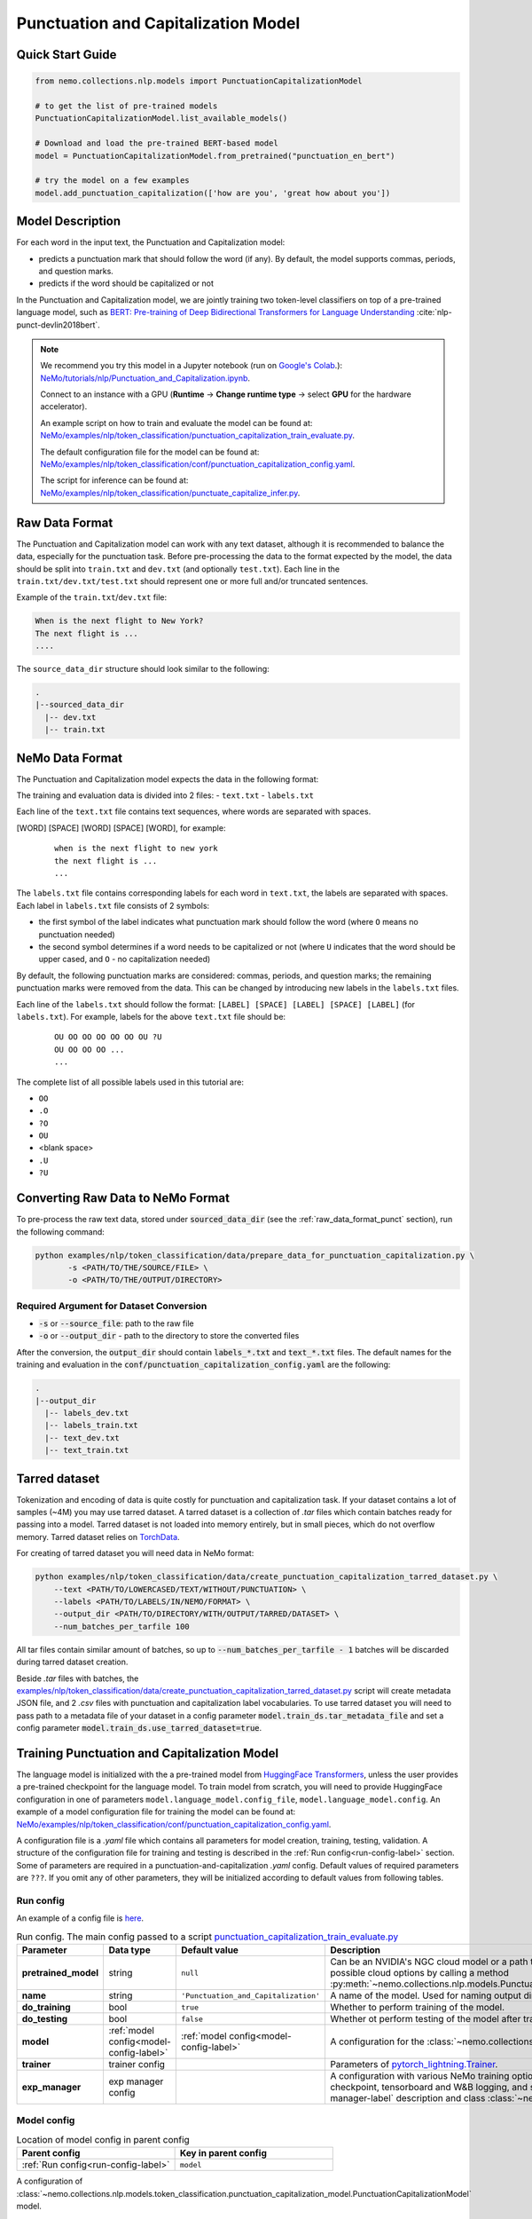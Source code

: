 .. _punctuation_and_capitalization:

Punctuation and Capitalization Model
====================================

Quick Start Guide
-----------------

.. code-block:: python

    from nemo.collections.nlp.models import PunctuationCapitalizationModel

    # to get the list of pre-trained models
    PunctuationCapitalizationModel.list_available_models()

    # Download and load the pre-trained BERT-based model
    model = PunctuationCapitalizationModel.from_pretrained("punctuation_en_bert")

    # try the model on a few examples
    model.add_punctuation_capitalization(['how are you', 'great how about you'])

Model Description
-----------------

For each word in the input text, the Punctuation and Capitalization model:

- predicts a punctuation mark that should follow the word (if any). By default, the model supports commas, periods, and question marks.
- predicts if the word should be capitalized or not

In the Punctuation and Capitalization model, we are jointly training two token-level classifiers on top of a pre-trained
language model, such as `BERT: Pre-training of Deep Bidirectional Transformers for Language Understanding <https://arxiv.org/abs/1810.04805>`__ :cite:`nlp-punct-devlin2018bert`.

.. note::

    We recommend you try this model in a Jupyter notebook (run on `Google's Colab <https://colab.research.google.com/notebooks/intro.ipynb>`_.): `NeMo/tutorials/nlp/Punctuation_and_Capitalization.ipynb <https://github.com/NVIDIA/NeMo/blob/stable/tutorials/nlp/Punctuation_and_Capitalization.ipynb>`__.

    Connect to an instance with a GPU (**Runtime** -> **Change runtime type** -> select **GPU** for the hardware accelerator).

    An example script on how to train and evaluate the model can be found at: `NeMo/examples/nlp/token_classification/punctuation_capitalization_train_evaluate.py <https://github.com/NVIDIA/NeMo/blob/stable/examples/nlp/token_classification/punctuation_capitalization_train_evaluate.py>`__.

    The default configuration file for the model can be found at: `NeMo/examples/nlp/token_classification/conf/punctuation_capitalization_config.yaml <https://github.com/NVIDIA/NeMo/blob/stable/examples/nlp/token_classification/conf/punctuation_capitalization_config.yaml>`__.

    The script for inference can be found at: `NeMo/examples/nlp/token_classification/punctuate_capitalize_infer.py <https://github.com/NVIDIA/NeMo/blob/stable/examples/nlp/token_classification/punctuate_capitalize_infer.py>`__.

.. _raw_data_format_punct:

Raw Data Format
---------------

The Punctuation and Capitalization model can work with any text dataset, although it is recommended to balance the
data, especially for the punctuation task. Before pre-processing the data to the format expected by the model, the
data should be split into ``train.txt`` and ``dev.txt`` (and optionally ``test.txt``). Each line in the
``train.txt/dev.txt/test.txt`` should represent one or more full and/or truncated sentences.

Example of the ``train.txt``/``dev.txt`` file:

.. code::

    When is the next flight to New York?
    The next flight is ...
    ....


The ``source_data_dir`` structure should look similar to the following:

.. code::

   .
   |--sourced_data_dir
     |-- dev.txt
     |-- train.txt

.. _nemo-data-format-label:

NeMo Data Format
----------------

The Punctuation and Capitalization model expects the data in the following format:

The training and evaluation data is divided into 2 files:
- ``text.txt``
- ``labels.txt``

Each line of the ``text.txt`` file contains text sequences, where words are separated with spaces.

[WORD] [SPACE] [WORD] [SPACE] [WORD], for example:

    ::

        when is the next flight to new york
        the next flight is ...
        ...

The ``labels.txt`` file contains corresponding labels for each word in ``text.txt``, the labels are separated with
spaces. Each label in ``labels.txt`` file consists of 2 symbols:

- the first symbol of the label indicates what punctuation mark should follow the word (where ``O`` means no
  punctuation needed)

- the second symbol determines if a word needs to be capitalized or not (where ``U`` indicates that the word should be
  upper cased, and ``O`` - no capitalization needed)

By default, the following punctuation marks are considered: commas, periods, and question marks; the remaining punctuation marks were
removed from the data. This can be changed by introducing new labels in the ``labels.txt`` files.

Each line of the ``labels.txt`` should follow the format: ``[LABEL] [SPACE] [LABEL] [SPACE] [LABEL]`` (for ``labels.txt``). For example,
labels for the above ``text.txt`` file should be:

    ::

        OU OO OO OO OO OO OU ?U
        OU OO OO OO ...
        ...

The complete list of all possible labels used in this tutorial are:

- ``OO``
- ``.O``
- ``?O``
- ``OU``
- <blank space>
- ``.U``
- ``?U``

Converting Raw Data to NeMo Format
----------------------------------

To pre-process the raw text data, stored under :code:`sourced_data_dir` (see the :ref:`raw_data_format_punct`
section), run the following command:

.. code::

    python examples/nlp/token_classification/data/prepare_data_for_punctuation_capitalization.py \
           -s <PATH/TO/THE/SOURCE/FILE> \
           -o <PATH/TO/THE/OUTPUT/DIRECTORY>


Required Argument for Dataset Conversion
^^^^^^^^^^^^^^^^^^^^^^^^^^^^^^^^^^^^^^^^

- :code:`-s` or :code:`--source_file`: path to the raw file
- :code:`-o` or :code:`--output_dir` - path to the directory to store the converted files

After the conversion, the :code:`output_dir` should contain :code:`labels_*.txt` and :code:`text_*.txt` files. The
default names for the training and evaluation in the :code:`conf/punctuation_capitalization_config.yaml` are the
following:

.. code::

   .
   |--output_dir
     |-- labels_dev.txt
     |-- labels_train.txt
     |-- text_dev.txt
     |-- text_train.txt

Tarred dataset
--------------

Tokenization and encoding of data is quite costly for punctuation and capitalization task. If your dataset contains a
lot of samples (~4M) you may use tarred dataset. A tarred dataset is a collection of `.tar` files which
contain batches ready for passing into a model. Tarred dataset is not loaded into memory entirely, but in small pieces,
which do not overflow memory. Tarred dataset relies on `TorchData <https://github.com/pytorch/data>`_.

For creating of tarred dataset you will need data in NeMo format:

.. code::

    python examples/nlp/token_classification/data/create_punctuation_capitalization_tarred_dataset.py \
        --text <PATH/TO/LOWERCASED/TEXT/WITHOUT/PUNCTUATION> \
        --labels <PATH/TO/LABELS/IN/NEMO/FORMAT> \
        --output_dir <PATH/TO/DIRECTORY/WITH/OUTPUT/TARRED/DATASET> \
        --num_batches_per_tarfile 100

All tar files contain similar amount of batches, so up to :code:`--num_batches_per_tarfile - 1` batches will be
discarded during tarred dataset creation.

Beside `.tar` files with batches, the
`examples/nlp/token_classification/data/create_punctuation_capitalization_tarred_dataset.py
<https://github.com/NVIDIA/NeMo/tree/stable/examples/nlp/token_classification/data/create_punctuation_capitalization_tarred_dataset.py>`_
script will create metadata JSON file, and 2 `.csv` files with punctuation and
capitalization label vocabularies. To use tarred dataset you will need to pass path to a metadata file of your dataset
in a config parameter :code:`model.train_ds.tar_metadata_file` and set a config parameter
:code:`model.train_ds.use_tarred_dataset=true`.

Training Punctuation and Capitalization Model
---------------------------------------------

The language model is initialized with the a pre-trained model from
`HuggingFace Transformers <https://github.com/huggingface/transformers>`__, unless the user provides a pre-trained
checkpoint for the language model. To train model from scratch, you will need to provide HuggingFace configuration in
one of parameters ``model.language_model.config_file``, ``model.language_model.config``. An example of a model
configuration file for training the model can be found at:
`NeMo/examples/nlp/token_classification/conf/punctuation_capitalization_config.yaml <https://github.com/NVIDIA/NeMo/blob/stable/examples/nlp/token_classification/conf/punctuation_capitalization_config.yaml>`__.

A configuration file is a `.yaml` file which contains all parameters for model creation, training, testing, validation.
A structure of the configuration file for training and testing is described in the :ref:`Run config<run-config-label>`
section. Some of parameters are required in a punctuation-and-capitalization `.yaml` config. Default values of
required parameters are ``???``. If you omit any of other parameters, they will be initialized according to default
values from following tables.

.. _run-config-label:

Run config
^^^^^^^^^^

An example of a config file is
`here <https://github.com/NVIDIA/NeMo/blob/stable/examples/nlp/token_classification/conf/punctuation_capitalization_config.yaml>`_.

.. list-table:: Run config. The main config passed to a script `punctuation_capitalization_train_evaluate.py <https://github.com/NVIDIA/NeMo/blob/stable/examples/nlp/token_classification/punctuation_capitalization_train_evaluate.py>`_
   :widths: 5 5 10 25
   :header-rows: 1

   * - **Parameter**
     - **Data type**
     - **Default value**
     - **Description**
   * - **pretrained_model**
     - string
     - ``null``
     - Can be an NVIDIA's NGC cloud model or a path to a ``.nemo`` checkpoint. You can get list of possible cloud options
       by calling a method :py:meth:`~nemo.collections.nlp.models.PunctuationCapitalizationModel.list_available_models`.
   * - **name**
     - string
     - ``'Punctuation_and_Capitalization'``
     - A name of the model. Used for naming output directories and ``.nemo`` checkpoints.
   * - **do_training**
     - bool
     - ``true``
     - Whether to perform training of the model.
   * - **do_testing**
     - bool
     - ``false``
     - Whether ot perform testing of the model after training.
   * - **model**
     - :ref:`model config<model-config-label>`
     - :ref:`model config<model-config-label>`
     - A configuration for the :class:`~nemo.collections.nlp.models.PunctuationCapitalizationModel`.
   * - **trainer**
     - trainer config
     -
     - Parameters of
       `pytorch_lightning.Trainer <https://pytorch-lightning.readthedocs.io/en/latest/common/trainer.html#trainer-class-api>`_.
   * - **exp_manager**
     - exp manager config
     -
     - A configuration with various NeMo training options such as output directories, resuming from checkpoint,
       tensorboard and W&B logging, and so on. For possible options see :ref:`exp-manager-label` description and class
       :class:`~nemo.utils.exp_manager.exp_manager`.

.. _model-config-label:

Model config
^^^^^^^^^^^^

.. list-table:: Location of model config in parent config
   :widths: 5 5
   :header-rows: 1

   * - **Parent config**
     - **Key in parent config**
   * - :ref:`Run config<run-config-label>`
     - ``model``

A configuration of
:class:`~nemo.collections.nlp.models.token_classification.punctuation_capitalization_model.PunctuationCapitalizationModel`
model.

.. list-table:: Model config
   :widths: 5 5 10 25
   :header-rows: 1

   * - **Parameter**
     - **Data type**
     - **Default value**
     - **Description**
   * - **class_labels**
     - :ref:`class labels config<class-labels-config-label>`
     - :ref:`class labels config<class-labels-config-label>`
     - Cannot be omitted in `.yaml` config. The ``class_labels`` parameter containing a dictionary with names of label
       id files used in ``.nemo`` checkpoints. These file names can also be used for passing label vocabularies to the
       model. If you wish to use ``class_labels`` for passing vocabularies, please provide path to vocabulary files in
       ``model.common_dataset_parameters.label_vocab_dir`` parameter.
   * - **common_dataset_parameters**
     - :ref:`common dataset parameters config<common-dataset-parameters-config-label>`
     - :ref:`common dataset parameters config<common-dataset-parameters-config-label>`
     - Label ids and loss mask information.
   * - **train_ds**
     - :ref:`data config<data-config-label>` with string in  ``ds_item``
     - ``null``
     - A configuration for creating training dataset and data loader. Cannot be omitted in `.yaml` config if training
       is performed.
   * - **validation_ds**
     - :ref:`data config<data-config-label>` with string OR list of strings in ``ds_item``
     - ``null``
     - A configuration for creating validation datasets and data loaders.
   * - **test_ds**
     - :ref:`data config<data-config-label>` with string OR list of strings in ``ds_item``
     - ``null``
     - A configuration for creating test datasets and data loaders. Cannot be omitted in `.yaml` config if testing is
       performed.
   * - **punct_head**
     - :ref:`head config<head-config-label>`
     - :ref:`head config<head-config-label>`
     - A configuration for creating punctuation MLP head that is applied to a language model outputs.
   * - **capit_head**
     - :ref:`head config<head-config-label>`
     - :ref:`head config<head-config-label>`
     - A configuration for creating capitalization MLP head that is applied to a language model outputs.
   * - **tokenizer**
     - :ref:`tokenizer config<tokenizer-config-label>`
     - :ref:`tokenizer config<tokenizer-config-label>`
     - A configuration for creating source text tokenizer.
   * - **language_model**
     - :ref:`language model config<language-model-config-label>`
     - :ref:`language model config<language-model-config-label>`
     - A configuration of a BERT-like language model which serves as a model body.
   * - **optim**
     - optimization config
     - ``null``
     - A configuration of optimizer, learning rate scheduler, and L2 regularization. Cannot be omitted in `.yaml`
       config if training is performed. For more information see :ref:`Optimization <optimization-label>` and
       `primer <https://github.com/NVIDIA/NeMo/tree/stable/tutorials/00_NeMo_Primer.ipynb>`_ tutorial.

.. _class-labels-config-label:

Class labels config
^^^^^^^^^^^^^^^^^^^

.. list-table:: Location of class labels config in parent configs
   :widths: 5 5
   :header-rows: 1

   * - **Parent config**
     - **Key in parent config**
   * - :ref:`Run config<run-config-label>`
     - ``model.class_labels``
   * - :ref:`Model config<model-config-label>`
     - ``class_labels``

.. list-table:: Class labels config
   :widths: 5 5 5 35
   :header-rows: 1

   * - **Parameter**
     - **Data type**
     - **Default value**
     - **Description**
   * - **punct_labels_file**
     - string
     - ???
     - A name of a punctuation labels file. This parameter cannot be omitted in `.yaml` config. This name
       is used as a name of label ids file in ``.nemo`` checkpoint. It also can be used for passing label vocabulary to
       the model. If ``punct_labels_file`` is used as a vocabulary file, then you should provide parameter
       ``label_vocab_dir`` in :ref:`common dataset parameters<common-dataset-parameters-config-label>`
       (``model.common_dataset_parameters.label_vocab_dir`` in :ref:`run config<run-config-label>`). Each line of
       ``punct_labels_file`` file contains 1 label. The values are sorted, ``<line number>==<label id>``, starting
       from 0. A label with ``0`` id must contain neutral label which has to be
       equal to a ``pad_label`` parameter in :ref:`common dataset parameters<common-dataset-parameters-config-label>`.

   * - **capit_labels_file**
     - string
     - ???
     - Same as ``punct_labels_file`` for capitalization labels.

.. _common-dataset-parameters-config-label:

Common dataset parameters config
^^^^^^^^^^^^^^^^^^^^^^^^^^^^^^^^

.. list-table:: Location of common dataset parameters config in parent config
   :widths: 5 5
   :header-rows: 1

   * - **Parent config**
     - **Key in parent config**
   * - :ref:`Run config<run-config-label>`
     - ``model.common_dataset_config``
   * - :ref:`Model config<model-config-label>`
     - ``common_dataset_config``

A common dataset parameters config which includes label and loss mask information.
If you omit parameters ``punct_label_ids``, ``capit_label_ids``, ``label_vocab_dir``, then labels will be inferred
from a training dataset or loaded from a checkpoint.

Parameters ``ignore_extra_tokens`` and ``ignore_start_end`` are responsible for forming loss mask. A loss mask
defines on which tokens loss is computed.

.. list-table:: Common dataset parameters config
   :widths: 5 5 5 35
   :header-rows: 1

   * - **Parameter**
     - **Data type**
     - **Default value**
     - **Description**
   * - **pad_label**
     - string
     - ???
     - This parameter cannot be omitted in `.yaml` config. The ``pad_label`` parameter contains label used for
       punctuation and capitalization label padding. It also serves as a neutral label for both punctuation and
       capitalization. If any of ``punct_label_ids``, ``capit_label_ids`` parameters is provided, then ``pad_label``
       must have ``0`` id in them. In addition, if ``label_vocab_dir`` is provided, then ``pad_label`` must be on the
       first lines in files ``class_labels.punct_labels_file`` and ``class_labels.capit_labels_file``.
   * - **ignore_extra_tokens**
     - bool
     - ``false``
     - Whether to compute loss on not first tokens in words. If this parameter is ``true``, then loss mask is ``false``
       for all tokens in a word except the first.
   * - **ignore_start_end**
     - bool
     - ``true``
     - If ``false``, then loss is computed on [CLS] and [SEP] tokens.
   * - **punct_label_ids**
     - ``Dict[str, int]``
     - ``null``
     - A dictionary with punctuation label ids. ``pad_label`` must have ``0`` id in this dictionary. You can omit this
       parameter and pass label ids through ``class_labels.punct_labels_file`` or let the model to infer label ids from
       dataset or load them from checkpoint.
   * - **capit_label_ids**
     - ``Dict[str, int]``
     - ``null``
     - Same as ``punct_label_ids`` for capitalization labels.
   * - **label_vocab_dir**
     - string
     - ``null``
     - A path to directory which contains class labels files. See :class:`ClassLabelsConfig`. If this parameter is
       provided, then labels will be loaded from files which are located in ``label_vocab_dir`` and have names
       specified in ``model.class_labels`` configuration section. A label specified in ``pad_label`` has to be on the
       first lines of ``model.class_labels`` files.

.. _data-config-label:

Data config
^^^^^^^^^^^

.. list-table:: Location of data configs in parent configs
   :widths: 5 5
   :header-rows: 1

   * - **Parent config**
     - **Keys in parent config**
   * - :ref:`Run config<run-config-label>`
     - ``model.train_ds``, ``model.validation_ds``, ``model.test_ds``
   * - :ref:`Model config<model-config-label>`
     - ``train_ds``, ``validation_ds``, ``test_ds``

For convenience, items of data config are described in 4 tables:
:ref:`common parameters for both regular and tarred datasets<common-data-parameters-label>`,
:ref:`parameters which are applicable only to regular dataset<regular-dataset-parameters-label>`,
:ref:`parameters which are applicable only to tarred dataset<tarred-dataset-parameters-label>`,
:ref:`parameters for PyTorch data loader<pytorch-dataloader-parameters-label>`.

.. _common-data-parameters-label:

.. list-table:: Parameters for both regular (:class:`~nemo.collections.nlp.data.token_classification.punctuation_capitalization_dataset.BertPunctuationCapitalizationDataset`) and tarred (:class:`~nemo.collections.nlp.data.token_classification.punctuation_capitalization_tarred_dataset.BertPunctuationCapitalizationTarredDataset`) datasets
   :widths: 5 5 5 35
   :header-rows: 1

   * - **Parameter**
     - **Data type**
     - **Default value**
     - **Description**
   * - **use_tarred_dataset**
     - bool
     - ???
     - This parameter cannot be omitted in `.yaml` config. The ``use_tarred_dataset`` parameter specifies whether to
       use tarred dataset or regular dataset. If ``true``, then you should provide ``ds_item``, ``tar_metadata_file``
       parameters. Otherwise, you should provide parameters ``ds_item``, ``text_file``, ``labels_file``,
       ``tokens_in_batch`` parameters.
   * - **ds_item**
     - **string** OR **list of strings** (only if used in ``model.validation_ds`` or ``model.test_ds``)
     - ???
     - This parameter cannot be omitted in `.yaml` config. The ``ds_item`` parameter contains a path to a directory
       with ``tar_metadata_file`` file (if ``use_tarred_dataset=true``) or ``text_file`` and ``labels_file``
       (if ``use_tarred_dataset=false``). For ``validation_ds`` or ``test_ds`` you may specify a list of paths in
       ``ds_item``. If ``ds_item`` is a list, then evaluation will be performed on several datasets. To override
       ``ds_item`` config parameter with a list use following syntax:
       ``python punctuation_capitalization_train_evaluate.py model.validation_ds.ds_item=[path1,path2]`` (no spaces after ``=``
       sign).
   * - **label_info_save_dir**
     - string
     - ``null``
     - A path to a directory where files created during dataset processing are stored. These files include label id
       files and label stats files. By default, it is a directory containing ``text_file`` or ``tar_metadata_file``.
       You may need this parameter if dataset directory is read-only and thus does not allow saving anything near
       dataset files.

.. _regular-dataset-parameters-label:

.. list-table:: Parameters for regular (:class:`~nemo.collections.nlp.data.token_classification.punctuation_capitalization_dataset.BertPunctuationCapitalizationDataset`) dataset
   :widths: 5 5 5 30
   :header-rows: 1

   * - **Parameter**
     - **Data type**
     - **Default value**
     - **Description**
   * - **text_file**
     - string
     - ``null``
     - This parameter cannot be omitted in `.yaml` config if ``use_tarred_dataset=false``. The ``text_file``
       parameter is a name of a source text file which is located in ``ds_item`` directory.
   * - **labels_file**
     - string
     - ``null``
     - This parameter cannot be omitted in `.yaml` config if ``use_tarred_dataset=false``. The ``labels_file``
       parameter is a name of a file with punctuation and capitalization labels in
       :ref:`NeMo format <nemo-data-format-label>`. It has is located in ``ds_item`` directory.
   * - **tokens_in_batch**
     - int
     - ``null``
     - This parameter cannot be omitted in `.yaml` config if ``use_tarred_dataset=false``. The ``tokens_in_batch``
       parameter contains a number of tokens in a batch including paddings and special tokens ([CLS], [SEP], [UNK]).
       This config does not have ``batch_size`` parameter.
   * - **max_seq_length**
     - int
     - ``512``
     - Max number of tokens in a source sequence. ``max_seq_length`` includes [CLS] and [SEP] tokens. Sequences
       which are too long will be clipped by removal of tokens from the end of a sequence.
   * - **num_samples**
     - int
     - ``-1``
     - A number of samples loaded from ``text_file`` and ``labels_file`` which are used in the dataset. If this
       parameter equals ``-1``, then all samples are used.
   * - **use_cache**
     - bool
     - ``true``
     - Whether to use pickled features which are already present in ``cache_dir``.
       For large not tarred datasets, pickled features may considerably reduce time required for training to start.
       Tokenization of source sequences is not fast because sequences are split into words before tokenization.
       For even larger datasets (~4M), tarred datasets are recommended. If pickled features are missing, then
       new pickled features file will be created regardless of the value of ``use_cache`` parameter because
       pickled features are required for distributed training.
   * - **cache_dir**
     - string
     - ``null``
     - A path to a directory containing cache or directory where newly created cache is saved. By default, it is
       a directory containing ``text_file``. You may need this parameter if cache for a dataset is going to be created
       and the dataset directory is read-only. ``cache_dir`` and ``label_info_save_dir`` are separate parameters for
       the case when a cache is ready and this cache is stored in a read-only directory. In such a case you will
       separate ``label_info_save_dir``.
   * - **get_label_frequences**
     - bool
     - ``false``
     - Whether to show and save label frequencies. Frequencies are showed if ``verbose`` parameter is ``true``. If
       ``get_label_frequencies=true``, then frequencies are saved into ``label_info_save_dir``.
   * - **verbose**
     - bool
     - ``true``
     - If ``true``, then progress messages and examples of acquired features are printed.
   * - **n_jobs**
     - int
     - ``0``
     - Number of workers used for features creation (tokenization, label encoding, and clipping). If ``0``, then
       multiprocessing is not used; if ``null``, then ``n_jobs`` will be equal to the number of CPU cores. WARNING:
       there can be weird deadlocking errors with some tokenizers (e.g. SentencePiece) if ``n_jobs`` is greater than
       zero.

.. _tarred-dataset-parameters-label:

.. list-table:: Parameters for tarred (:class:`~nemo.collections.nlp.data.token_classification.punctuation_capitalization_tarred_dataset.BertPunctuationCapitalizationTarredDataset`) dataset
   :widths: 5 5 5 30
   :header-rows: 1

   * - **Parameter**
     - **Data type**
     - **Default value**
     - **Description**
   * - **tar_metadata_file**
     - string
     - ``null``
     - This parameter cannot be omitted in `.yaml` config if ``use_tarred_dataset=true``. The ``tar_metadata_file``
       is a path to metadata file of tarred dataset. A tarred metadata file and
       other parts of tarred dataset are usually created by the script
       `examples/nlp/token_classification/data/create_punctuation_capitalization_tarred_dataset.py
       <https://github.com/NVIDIA/NeMo/tree/stable/examples/nlp/token_classification/data/create_punctuation_capitalization_tarred_dataset.py>`_
   * - **tar_shuffle_n**
     - int
     - ``1``
     - The size of shuffle buffer, i.e. the number of batches which are permuted.
   * - **shard_strategy**
     - string
     - ``scatter``
     - Tarred dataset shard distribution strategy chosen as a str value during ddp. Accepted values are ``scatter`` and ``replicate``.
       ``scatter``: Each node gets a unique set of shards, which are permanently pre-allocated and never changed at runtime, when the total
       number of shards is not divisible with ``world_size``, some shards (at max ``world_size-1``) will not be used.
       ``replicate``: Each node gets the entire set of shards available in the tarred dataset, which are permanently pre-allocated and never
       changed at runtime. The benefit of replication is that it allows each node to sample data points from the entire dataset independently
       of other nodes, and reduces dependence on value of ``tar_shuffle_n``.

       .. warning::
           Replicated strategy allows every node to sample the entire set of available tarfiles, and therefore more than one node may sample
           the same tarfile, and even sample the same data points! As such, there is no assured guarantee that all samples in the dataset will be
           sampled at least once during 1 epoch. Scattered strategy, on the other hand, on specific occasions (when the number of shards is not
           divisible with ``world_size``), will not sample the entire dataset. For these reasons it is not advisable to use tarred datasets as
           validation or test datasets.

.. _pytorch-dataloader-parameters-label:

.. list-table:: Parameters for PyTorch `torch.utils.data.DataLoader <https://pytorch.org/docs/stable/data.html?highlight=distributedsampler#torch.utils.data.DataLoader>`_
   :widths: 5 5 5 30
   :header-rows: 1

   * - **Parameter**
     - **Data type**
     - **Default value**
     - **Description**
   * - **shuffle**
     - bool
     - ``true``
     - Shuffle batches every epoch. For usual training datasets, the parameter activates batch repacking every
       epoch. For tarred dataset it would be only batches permutation.
   * - **drop_last**
     - bool
     - ``false``
     - In cases when data parallelism is used, ``drop_last`` defines the way data pipeline behaves when some replicas
       are out of data and some are not. If ``drop_last`` is ``True``, then epoch ends in the moment when any replica
       runs out of data. If ``drop_last`` is ``False``, then the replica will replace missing batch with a batch from a
       pool of batches that the replica has already processed. If data parallelism is not used, then parameter
       ``drop_last`` does not do anything. For more information see
       `torch.utils.data.distributed.DistributedSampler
       <https://pytorch.org/docs/stable/data.html?highlight=distributedsampler#torch.utils.data.distributed.DistributedSampler>`_
   * - **pin_memory**
     - bool
     - ``true``
     - See this parameter documentation in
       `torch.utils.data.DataLoader <https://pytorch.org/docs/stable/data.html?highlight=distributedsampler#torch.utils.data.DataLoader>`_
   * - **num_workers**
     - int
     - ``8``
     - See this parameter documentation in
       `torch.utils.data.DataLoader <https://pytorch.org/docs/stable/data.html?highlight=distributedsampler#torch.utils.data.DataLoader>`_
   * - **persistent_memory**
     - bool
     - ``true``
     - See this parameter documentation in
       `torch.utils.data.DataLoader <https://pytorch.org/docs/stable/data.html?highlight=distributedsampler#torch.utils.data.DataLoader>`_

.. _head-config-label:

Head config
^^^^^^^^^^^

.. list-table:: Location of head configs in parent configs
   :widths: 5 5
   :header-rows: 1

   * - **Parent config**
     - **Keys in parent config**
   * - :ref:`Run config<run-config-label>`
     - ``model.punct_head``, ``model.capit_head``
   * - :ref:`Model config<model-config-label>`
     - ``punct_head``, ``capit_head``

This config defines a multilayer perceptron which is applied to
outputs of a language model. Number of units in the hidden layer is equal to the dimension of the language model.

.. list-table:: Head config
   :widths: 5 5 10 25
   :header-rows: 1

   * - **Parameter**
     - **Data type**
     - **Default value**
     - **Description**
   * - **num_fc_layers**
     - int
     - ``1``
     - A number of hidden layers in the multilayer perceptron.
   * - **fc_dropout**
     - float
     - ``0.1``
     - A dropout used in the MLP.
   * - **activation**
     - string
     - ``'relu'``
     - An activation used in hidden layers.
   * - **use_transformer_init**
     - bool
     - ``true``
     - Whether to initialize the weights of the classifier head with the approach that was used for language model
       initialization.

.. _language-model-config-label:

Language model config
^^^^^^^^^^^^^^^^^^^^^

.. list-table:: Location of language model config in parent configs
   :widths: 5 5
   :header-rows: 1

   * - **Parent config**
     - **Key in parent config**
   * - :ref:`Run config<run-config-label>`
     - ``model.language_model``
   * - :ref:`Model config<model-config-label>`
     - ``language_model``

A configuration of a language model which serves as a model body. BERT-like HuggingFace models are supported. Provide a
valid ``pretrained_model_name`` and, optionally, you may reinitialize model via ``config_file`` or ``config``.

Alternatively you can initialize the language model using ``lm_checkpoint``.

.. list-table:: Language model config
   :widths: 5 5 10 25
   :header-rows: 1

   * - **Parameter**
     - **Data type**
     - **Default value**
     - **Description**
   * - **pretrained_model_name**
     - string
     - ???
     - This parameter cannot be omitted in `.yaml` config. The ``pretrained_model_name`` parameter contains a name of
       HuggingFace pretrained model. For example, ``'bert-base-uncased'``.
   * - **config_file**
     - string
     - ``null``
     - A path to a file with HuggingFace model config which is used to reinitialize the language model.
   * - **config**
     - dict
     - ``null``
     - A HuggingFace config which is used to reinitialize the language model.
   * - **lm_checkpoint**
     - string
     - ``null``
     - A path to a ``torch`` checkpoint of the language model.

.. _tokenizer-config-label:

Tokenizer config
^^^^^^^^^^^^^^^^

.. list-table:: Location of tokenizer config in parent configs
   :widths: 5 5
   :header-rows: 1

   * - **Parent config**
     - **Key in parent config**
   * - :ref:`Run config<run-config-label>`
     - ``model.tokenizer``
   * - :ref:`Model config<model-config-label>`
     - ``tokenizer``

A configuration of a source text tokenizer.

.. list-table:: Language model config
   :widths: 5 5 10 25
   :header-rows: 1

   * - **Parameter**
     - **Data type**
     - **Default value**
     - **Description**
   * - **tokenizer_name**
     - string
     - ???
     - This parameter cannot be omitted in `.yaml` config. The ``tokenizer_name`` parameter containing a name of the
       tokenizer used for tokenization of source sequences. Possible
       options are ``'sentencepiece'``, ``'word'``, ``'char'``, HuggingFace tokenizers (e.g. ``'bert-base-uncased'``).
       For more options see function ``nemo.collections.nlp.modules.common.get_tokenizer``. The tokenizer must have
       properties ``cls_id``, ``pad_id``, ``sep_id``, ``unk_id``.
   * - **vocab_file**
     - string
     - ``null``
     - A path to vocabulary file which is used in ``'word'``, ``'char'``, and HuggingFace tokenizers.
   * - **special_tokens**
     - ``Dict[str, str]``
     - ``null``
     - A dictionary with special tokens passed to constructors of ``'char'``, ``'word'``, ``'sentencepiece'``, and
       various HuggingFace tokenizers.
   * - **tokenizer_model**
     - string
     - ``null``
     - A path to a tokenizer model required for ``'sentencepiece'`` tokenizer.


Model training
^^^^^^^^^^^^^^

For more information, refer to the :ref:`nlp_model` section.

To train the model from scratch, run:

.. code::

      python examples/nlp/token_classification/punctuation_capitalization_train_evaluate.py \
             model.train_ds.ds_item=<PATH/TO/TRAIN/DATA_DIR> \
             model.train_ds.text_file=<NAME_OF_TRAIN_INPUT_TEXT_FILE> \
             model.train_ds.labels_file=<NAME_OF_TRAIN_LABELS_FILE> \
             model.validation_ds.ds_item=<PATH/TO/DEV/DATA_DIR> \
             model.validation_ds.text_file=<NAME_OF_DEV_TEXT_FILE> \
             model.validation_ds.labels_file=<NAME_OF_DEV_LABELS_FILE> \
             trainer.devices=[0,1] \
             trainer.accelerator='gpu' \
             optim.name=adam \
             optim.lr=0.0001

The above command will start model training on GPUs 0 and 1 with Adam optimizer and learning rate of 0.0001; and the
trained model is stored in the ``nemo_experiments/Punctuation_and_Capitalization`` folder.

To train from the pre-trained model, run:

.. code::

      python examples/nlp/token_classification/punctuation_capitalization_train_evaluate.py \
             model.train_ds.ds_item=<PATH/TO/TRAIN/DATA_DIR> \
             model.train_ds.text_file=<NAME_OF_TRAIN_INPUT_TEXT_FILE> \
             model.train_ds.labels_file=<NAME_OF_TRAIN_LABELS_FILE> \
             model.validation_ds.ds_item=<PATH/TO/DEV/DATA/DIR> \
             model.validation_ds.text_file=<NAME_OF_DEV_TEXT_FILE> \
             model.validation_ds.labels_file=<NAME_OF_DEV_LABELS_FILE> \
             pretrained_model=<PATH/TO/SAVE/.nemo>


.. note::

    All parameters defined in the configuration file can be changed with command arguments. For example, the sample
    config file mentioned above has :code:`validation_ds.tokens_in_batch` set to ``15000``. However, if you see that
    the GPU utilization can be optimized further by using a larger batch size, you may override to the desired value
    by adding the field :code:`validation_ds.tokens_in_batch=30000` over the command-line. You can repeat this with
    any of the parameters defined in the sample configuration file.

Inference
---------

Inference is performed by a script `examples/nlp/token_classification/punctuate_capitalize_infer.py <https://github.com/NVIDIA/NeMo/blob/stable/examples/nlp/token_classification/punctuate_capitalize_infer.py>`_

.. code::

    python punctuate_capitalize_infer.py \
        --input_manifest <PATH/TO/INPUT/MANIFEST> \
        --output_manifest <PATH/TO/OUTPUT/MANIFEST> \
        --pretrained_name punctuation_en_bert \
        --max_seq_length 64 \
        --margin 16 \
        --step 8

:code:`<PATH/TO/INPUT/MANIFEST>` is a path to NeMo :ref:`ASR manifest<LibriSpeech_dataset>` with text in which you need to
restore punctuation and capitalization. If manifest contains :code:`'pred_text'` key, then :code:`'pred_text'` elements
will be processed. Otherwise, punctuation and capitalization will be restored in :code:`'text'` elements.

:code:`<PATH/TO/OUTPUT/MANIFEST>` is a path to NeMo ASR manifest into which result will be saved. The text with restored
punctuation and capitalization is saved into :code:`'pred_text'` elements if :code:`'pred_text'` key is present in the
input manifest. Otherwise result will be saved into :code:`'text'` elements.

Alternatively you can pass data for restoring punctuation and capitalization as plain text. See help for parameters :code:`--input_text`
and :code:`--output_text` of the script
`punctuate_capitalize_infer.py <https://github.com/NVIDIA/NeMo/blob/stable/examples/nlp/token_classification/punctuate_capitalize_infer.py>`_.

The script `punctuate_capitalize_infer.py <https://github.com/NVIDIA/NeMo/blob/stable/examples/nlp/token_classification/punctuate_capitalize_infer.py>`_
can restore punctuation and capitalization in a text of arbitrary length. Long sequences are split into segments
:code:`--max_seq_length - 2` tokens each (this number does not include :code:`[CLS]` and :code:`[SEP]` tokens). Each
segment starts and ends with :code:`[CLS]` and :code:`[SEP]` tokens correspondingly. Every segment is offset to the
previous one by :code:`--step` tokens. For example, if every character is a token, :code:`--max_seq_length=5`,
:code:`--step=2`, then text :code:`"hello"` will be split into segments
:code:`[['[CLS]', 'h', 'e', 'l', '[SEP]'], ['[CLS]', 'l', 'l', 'o', '[SEP]']]`.

If segments overlap, then predicted probabilities for a token present in several segments are multiplied before
before selecting the best candidate.

Splitting leads to pour performance of a model near edges of segments. Use parameter :code:`--margin` to discard :code:`--margin`
probabilities predicted for :code:`--margin` tokens near segment edges. For example, if
every character is a token, :code:`--max_seq_length=5`, :code:`--step=1`, :code:`--margin=1`, then text :code:`"hello"` will be split into
segments :code:`[['[CLS]', 'h', 'e', 'l', '[SEP]'], ['[CLS]', 'e', 'l', 'l', '[SEP]'], ['[CLS]', 'l', 'l', 'o', '[SEP]']]`.
Before calculating final predictions, probabilities for tokens marked by asterisk are removed: :code:`[['[CLS]', 'h', 'e', 'l'*, '[SEP]'*], ['[CLS]'*, 'e'*, 'l', 'l'*, '[SEP]'*], ['[CLS]'*, 'l'*, 'l', 'o', '[SEP]']]`


Model Evaluation
----------------

Model evaluation is performed by the same script
`examples/nlp/token_classification/punctuation_capitalization_train_evaluate.py
<https://github.com/NVIDIA/NeMo/blob/stable/examples/nlp/token_classification/punctuation_capitalization_train_evaluate.py>`_
as training.

Use :ref`config<run-config-lab>` parameter ``do_training=false`` to disable training and parameter ``do_testing=true``
to enable testing. If both parameters ``do_training`` and ``do_testing`` are ``true``, then model is trained and then
tested.

To start evaluation of the pre-trained model, run:

.. code::

    python punctuation_capitalization_train_evaluate.py \
           +model.do_training=false \
           +model.to_testing=true \
           model.test_ds.ds_item=<PATH/TO/TEST/DATA/DIR>  \
           pretrained_model=punctuation_en_bert \
           model.test_ds.text_file=<NAME_OF_TEST_INPUT_TEXT_FILE> \
           model.test_ds.labels_file=<NAME_OF_TEST_LABELS_FILE>


Required Arguments
^^^^^^^^^^^^^^^^^^

- :code:`pretrained_model`: pretrained Punctuation and Capitalization model from ``list_available_models()`` or path to a ``.nemo``
  file. For example: ``punctuation_en_bert`` or ``your_model.nemo``.
- :code:`model.test_ds.ds_item`: path to the directory that containes :code:`model.test_ds.text_file` and :code:`model.test_ds.labels_file`

During evaluation of the :code:`test_ds`, the script generates two classification reports: one for capitalization task and another
one for punctuation task. This classification reports include the following metrics:

- :code:`Precision`
- :code:`Recall`
- :code:`F1`

More details about these metrics can be found `here <https://en.wikipedia.org/wiki/Precision_and_recall>`__.

References
----------

.. bibliography:: nlp_all.bib
    :style: plain
    :labelprefix: NLP-PUNCT
    :keyprefix: nlp-punct-

